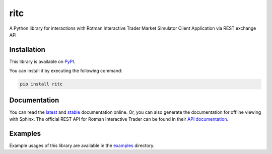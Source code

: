 ritc
====

A Python library for interactions with Rotman Interactive Trader Market
Simulator Client Application via REST exchange API

Installation
------------

This library is available on PyPI_.

.. _PyPI: https://pypi.org/project/ritc/

You can install it by executing the following command:

.. code-block:: sh

   pip install ritc

Documentation
-------------

You can read the latest_ and stable_ documentation online. Or, you can also
generate the documentation for offline viewing with Sphinx. The official REST
API for Rotman Interactive Trader can be found in their `API documentation`_.

.. _latest: https://ritc.readthedocs.io/en/latest/
.. _stable: https://ritc.readthedocs.io/en/stable/
.. _API documentation: https://rit.306w.ca/RIT-REST-API/

Examples
--------

Example usages of this library are available in the examples_ directory.

.. _examples: examples/
